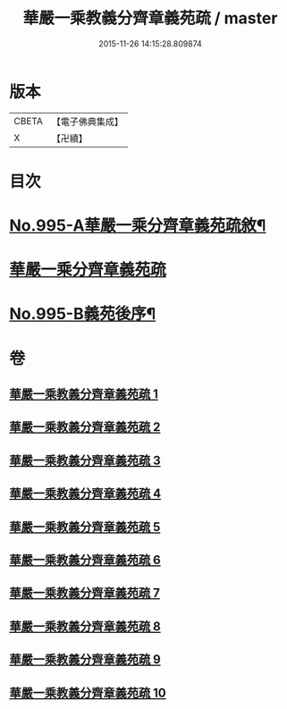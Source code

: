 #+TITLE: 華嚴一乘教義分齊章義苑疏 / master
#+DATE: 2015-11-26 14:15:28.809874
* 版本
 |     CBETA|【電子佛典集成】|
 |         X|【卍續】    |

* 目次
* [[file:KR6e0075_001.txt::001-0185a1][No.995-A華嚴一乘分齊章義苑疏敘¶]]
* [[file:KR6e0075_001.txt::0185b3][華嚴一乘分齊章義苑疏]]
* [[file:KR6e0075_010.txt::0256c1][No.995-B義苑後序¶]]
* 卷
** [[file:KR6e0075_001.txt][華嚴一乘教義分齊章義苑疏 1]]
** [[file:KR6e0075_002.txt][華嚴一乘教義分齊章義苑疏 2]]
** [[file:KR6e0075_003.txt][華嚴一乘教義分齊章義苑疏 3]]
** [[file:KR6e0075_004.txt][華嚴一乘教義分齊章義苑疏 4]]
** [[file:KR6e0075_005.txt][華嚴一乘教義分齊章義苑疏 5]]
** [[file:KR6e0075_006.txt][華嚴一乘教義分齊章義苑疏 6]]
** [[file:KR6e0075_007.txt][華嚴一乘教義分齊章義苑疏 7]]
** [[file:KR6e0075_008.txt][華嚴一乘教義分齊章義苑疏 8]]
** [[file:KR6e0075_009.txt][華嚴一乘教義分齊章義苑疏 9]]
** [[file:KR6e0075_010.txt][華嚴一乘教義分齊章義苑疏 10]]

